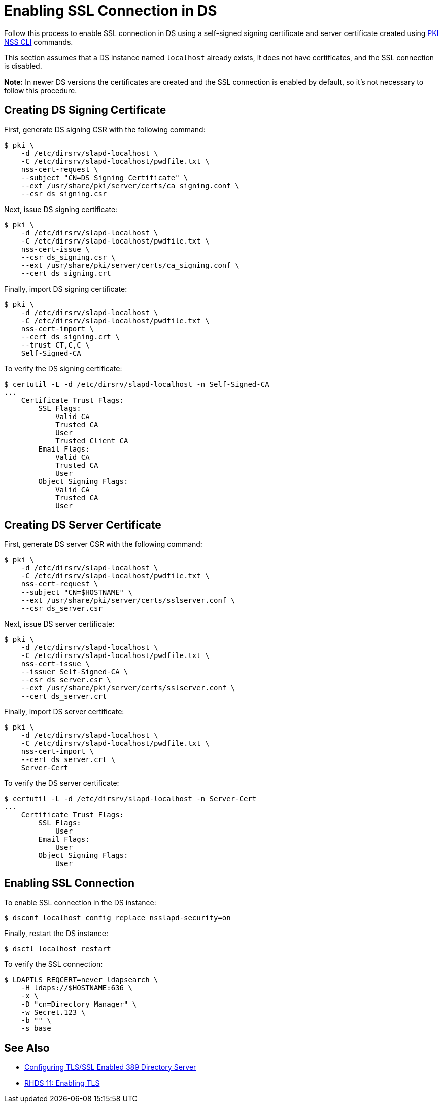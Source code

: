 // This content was copied and adjusted from https://github.com/dogtagpki/pki/wiki/Enabling-SSL-Connection-in-DS
= Enabling SSL Connection in DS 

Follow this process to enable SSL connection in DS
using a self-signed signing certificate and server certificate
created using link:PKI-NSS-CLI.adoc[PKI NSS CLI] commands.

This section assumes that a DS instance named `localhost` already exists,
it does not have certificates, and the SSL connection is disabled.

*Note:* In newer DS versions the certificates are created and the SSL connection is enabled by default,
so it's not necessary to follow this procedure.

== Creating DS Signing Certificate 

First, generate DS signing CSR with the following command:

----
$ pki \
    -d /etc/dirsrv/slapd-localhost \
    -C /etc/dirsrv/slapd-localhost/pwdfile.txt \
    nss-cert-request \
    --subject "CN=DS Signing Certificate" \
    --ext /usr/share/pki/server/certs/ca_signing.conf \
    --csr ds_signing.csr
----

Next, issue DS signing certificate:

----
$ pki \
    -d /etc/dirsrv/slapd-localhost \
    -C /etc/dirsrv/slapd-localhost/pwdfile.txt \
    nss-cert-issue \
    --csr ds_signing.csr \
    --ext /usr/share/pki/server/certs/ca_signing.conf \
    --cert ds_signing.crt
----

Finally, import DS signing certificate:

----
$ pki \
    -d /etc/dirsrv/slapd-localhost \
    -C /etc/dirsrv/slapd-localhost/pwdfile.txt \
    nss-cert-import \
    --cert ds_signing.crt \
    --trust CT,C,C \
    Self-Signed-CA
----

To verify the DS signing certificate:

----
$ certutil -L -d /etc/dirsrv/slapd-localhost -n Self-Signed-CA
...
    Certificate Trust Flags:
        SSL Flags:
            Valid CA
            Trusted CA
            User
            Trusted Client CA
        Email Flags:
            Valid CA
            Trusted CA
            User
        Object Signing Flags:
            Valid CA
            Trusted CA
            User
----

== Creating DS Server Certificate 

First, generate DS server CSR with the following command:

----
$ pki \
    -d /etc/dirsrv/slapd-localhost \
    -C /etc/dirsrv/slapd-localhost/pwdfile.txt \
    nss-cert-request \
    --subject "CN=$HOSTNAME" \
    --ext /usr/share/pki/server/certs/sslserver.conf \
    --csr ds_server.csr
----

Next, issue DS server certificate:

----
$ pki \
    -d /etc/dirsrv/slapd-localhost \
    -C /etc/dirsrv/slapd-localhost/pwdfile.txt \
    nss-cert-issue \
    --issuer Self-Signed-CA \
    --csr ds_server.csr \
    --ext /usr/share/pki/server/certs/sslserver.conf \
    --cert ds_server.crt
----

Finally, import DS server certificate:

----
$ pki \
    -d /etc/dirsrv/slapd-localhost \
    -C /etc/dirsrv/slapd-localhost/pwdfile.txt \
    nss-cert-import \
    --cert ds_server.crt \
    Server-Cert
----

To verify the DS server certificate:

----
$ certutil -L -d /etc/dirsrv/slapd-localhost -n Server-Cert
...
    Certificate Trust Flags:
        SSL Flags:
            User
        Email Flags:
            User
        Object Signing Flags:
            User
----

== Enabling SSL Connection 

To enable SSL connection in the DS instance:

----
$ dsconf localhost config replace nsslapd-security=on
----

Finally, restart the DS instance:

----
$ dsctl localhost restart
----

To verify the SSL connection:

----
$ LDAPTLS_REQCERT=never ldapsearch \
    -H ldaps://$HOSTNAME:636 \
    -x \
    -D "cn=Directory Manager" \
    -w Secret.123 \
    -b "" \
    -s base
----

== See Also 

* link:https://www.port389.org/docs/389ds/howto/howto-ssl.html[Configuring TLS/SSL Enabled 389 Directory Server]
* link:https://access.redhat.com/documentation/en-us/red_hat_directory_server/11/html/administration_guide/enabling_tls#doc-wrapper[RHDS 11: Enabling TLS]
